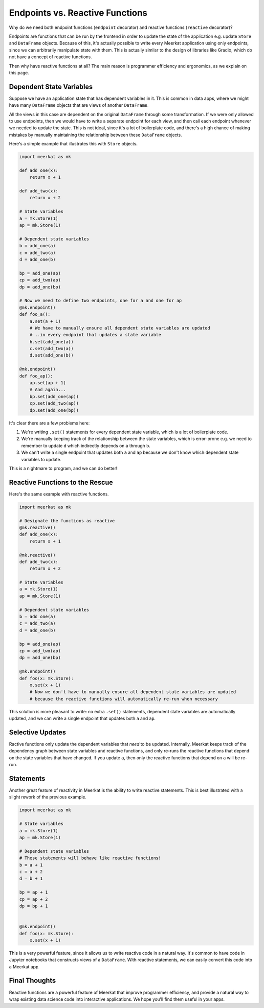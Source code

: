 #####################
Endpoints vs. Reactive Functions
#####################

Why do we need both endpoint functions (``endpoint`` decorator) and reactive functions (``reactive`` decorator)?

Endpoints are functions that can be run by the frontend in order to update the state of the application e.g. update ``Store`` and ``DataFrame`` objects.
Because of this, it's actually possible to write every Meerkat application using only endpoints, since we can arbitrarily manipulate state with them. 
This is actually similar to the design of libraries like Gradio, which do not have a concept of reactive functions.

Then why have reactive functions at all? The main reason is programmer efficiency and ergonomics, as we explain on this page. 

Dependent State Variables
-------------------------

Suppose we have an application state that has dependent variables in it. This is common in data apps, where we might have many ``DataFrame`` objects that are views of another ``DataFrame``.

All the views in this case are dependent on the original ``DataFrame`` through some transformation. If we were only allowed to use endpoints, then we would have to write a separate endpoint for each view, and then call each endpoint whenever we needed to update the state. This is not ideal, since it's a lot of boilerplate code, and there's a high chance of making mistakes by manually maintaining the relationship between these ``DataFrame`` objects.

Here's a simple example that illustrates this with ``Store`` objects.

.. code-block:: python
    
    import meerkat as mk
    
    def add_one(x):
        return x + 1
        
    def add_two(x):
        return x + 2
        
    # State variables
    a = mk.Store(1)
    ap = mk.Store(1)
    
    # Dependent state variables
    b = add_one(a)
    c = add_two(a)
    d = add_one(b)
    
    bp = add_one(ap)
    cp = add_two(ap)
    dp = add_one(bp)
    
    # Now we need to define two endpoints, one for a and one for ap
    @mk.endpoint()
    def foo_a():
        a.set(a + 1)
        # We have to manually ensure all dependent state variables are updated
        # ..in every endpoint that updates a state variable
        b.set(add_one(a))
        c.set(add_two(a))
        d.set(add_one(b))
        
    @mk.endpoint()
    def foo_ap():
        ap.set(ap + 1)
        # And again...
        bp.set(add_one(ap))
        cp.set(add_two(ap))
        dp.set(add_one(bp))
        
It's clear there are a few problems here:

1. We're writing ``.set()`` statements for every dependent state variable, which is a lot of boilerplate code.
2. We're manually keeping track of the relationship between the state variables, which is error-prone e.g. we need to remember to update ``d`` which indirectly depends on ``a`` through ``b``.
3. We can't write a single endpoint that updates both ``a`` and ``ap`` because we don't know which dependent state variables to update.
    
This is a nightmare to program, and we can do better! 

Reactive Functions to the Rescue
--------------------------------

Here's the same example with reactive functions.

.. code-block:: python
    
    import meerkat as mk
    
    # Designate the functions as reactive
    @mk.reactive()
    def add_one(x):
        return x + 1
        
    @mk.reactive()
    def add_two(x):
        return x + 2
        
    # State variables
    a = mk.Store(1)
    ap = mk.Store(1)
    
    # Dependent state variables
    b = add_one(a)
    c = add_two(a)
    d = add_one(b)
    
    bp = add_one(ap)
    cp = add_two(ap)
    dp = add_one(bp)
    
    @mk.endpoint()
    def foo(x: mk.Store):
        x.set(x + 1)
        # Now we don't have to manually ensure all dependent state variables are updated
        # because the reactive functions will automatically re-run when necessary

This solution is more pleasant to write: no extra ``.set()`` statements, dependent state variables are automatically updated, and we can write a single endpoint that updates both ``a`` and ``ap``.


Selective Updates
-----------------
Ractive functions only update the dependent variables that *need* to be updated. Internally, Meerkat keeps track of the dependency graph between state variables and reactive functions, and only re-runs the reactive functions that depend on the state variables that have changed. If you update ``a``, then only the reactive functions that depend on ``a`` will be re-run.


Statements
----------
Another great feature of reactivity in Meerkat is the ability to write reactive statements. This is best illustrated with a slight rework of the previous example.

.. code-block:: python
    
    import meerkat as mk
    
    # State variables
    a = mk.Store(1)
    ap = mk.Store(1)
    
    # Dependent state variables
    # These statements will behave like reactive functions!
    b = a + 1
    c = a + 2
    d = b + 1
    
    bp = ap + 1
    cp = ap + 2
    dp = bp + 1
        
    
    @mk.endpoint()
    def foo(x: mk.Store):
        x.set(x + 1)

This is a very powerful feature, since it allows us to write reactive code in a natural way. It's common to have code in Jupyter notebooks that constructs views of a ``DataFrame``. With reactive statements, we can easily convert this code into a Meerkat app.

Final Thoughts
--------------

Reactive functions are a powerful feature of Meerkat that improve programmer efficiency, and provide a natural way to wrap existing data science code into interactive applications. We hope you'll find them useful in your apps.
